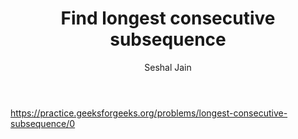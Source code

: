 #+TITLE: Find longest consecutive subsequence
#+AUTHOR: Seshal Jain
#+TAGS[]: array
https://practice.geeksforgeeks.org/problems/longest-consecutive-subsequence/0
